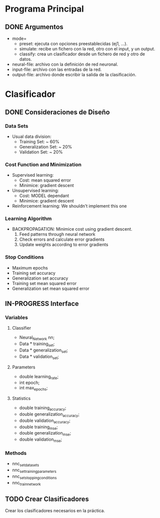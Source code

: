 * Programa Principal
** DONE Argumentos
   - mode=
     + preset:    ejecuta con opciones preestablecidas (ej1, ...).
     + simulate:  recibe un fichero con la red, otro con el input, y un output.
     + classify:  crea un clasificador desde un fichero de red y otro de datos.
   - neural-file: archivo con la definición de red neuronal.
   - input-file:  archivo con las entradas de la red.
   - output-file: archivo donde escribir la salida de la clasificación.

* Clasificador
** DONE Consideraciones de Diseño
*** Data Sets
    - Usual data division:
      + Training Set:       ~ 60%
      + Generalization Set: ~ 20%
      + Validation Set:     ~ 20%
*** Cost Function and Minimization
    - Supervised learning:
      + Cost:     mean squared error
      + Minimice: gradient descent
    - Unsupervised learning:
      + Cost:     MODEL dependant
      + Minimice: gradient descent
    - Reinforcement learning:
        We shouldn't implement this one
*** Learning Algorithm
    - BACKPROPAGATION: Minimice cost using gradient descent.
      1. Feed patterns through neural network
      2. Check errors and calculate error gradients
      3. Update weights according to error gradients
*** Stop Conditions
    - Maximum epochs
    - Training set accuracy
    - Generalization set accuracy
    - Training set mean squared error
    - Generalization set mean squared error

** IN-PROGRESS Interface
*** Variables
**** Classifier
    - Neural_Network nn;
    - Data * training_set;
    - Data * generalization_set;
    - Data * validation_set;
**** Parameters
    - double learning_rate;
    - int epoch;
    - int max_epochs;
**** Statistics
    - double training_accuracy;
    - double generalization_accuracy;
    - double validation_accuracy;
    - double training_mse;
    - double generalization_mse;
    - double validation_mse;
*** Methods
    - nnc_set_data_sets
    - nnc_set_training_parameters
    - nnc_set_stopping_conditions
    - nnc_train_network

** TODO Crear Clasificadores
   Crear los clasificadores necesarios en la práctica.
